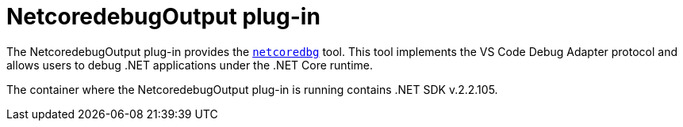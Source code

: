 // viewing-logs-for-dotnet-with-netcoredebugoutput-plug-in

[id="netcoredebugoutput-plug-in_{context}"]
= NetcoredebugOutput plug-in

The NetcoredebugOutput plug-in provides the link:https://github.com/Samsung/netcoredbg[`netcoredbg`] tool.
This tool implements the VS Code Debug Adapter protocol and allows users to debug .NET applications under the .NET Core runtime.

The container where the NetcoredebugOutput plug-in is running contains .NET SDK v.2.2.105.
